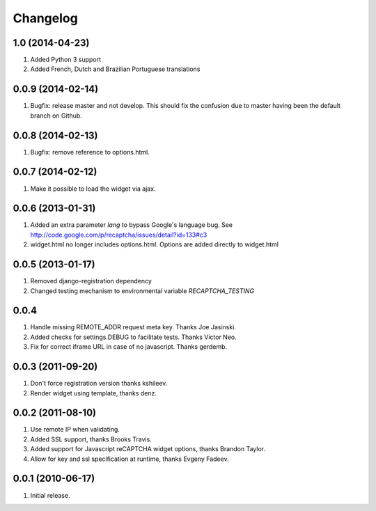 Changelog
=========


1.0 (2014-04-23)
----------------

#. Added Python 3 support
#. Added French, Dutch and Brazilian Portuguese translations

0.0.9 (2014-02-14)
------------------
#. Bugfix: release master and not develop. This should fix the confusion due to master having been the default branch on Github.

0.0.8 (2014-02-13)
------------------
#. Bugfix: remove reference to options.html.

0.0.7 (2014-02-12)
------------------
#. Make it possible to load the widget via ajax.

0.0.6 (2013-01-31)
------------------
#. Added an extra parameter `lang` to bypass Google's language bug. See http://code.google.com/p/recaptcha/issues/detail?id=133#c3
#. widget.html no longer includes options.html. Options are added directly to widget.html

0.0.5 (2013-01-17)
------------------
#. Removed django-registration dependency
#. Changed testing mechanism to environmental variable `RECAPTCHA_TESTING`

0.0.4
-----
#. Handle missing REMOTE_ADDR request meta key. Thanks Joe Jasinski.
#. Added checks for settings.DEBUG to facilitate tests. Thanks Victor Neo.
#. Fix for correct iframe URL in case of no javascript. Thanks gerdemb.

0.0.3 (2011-09-20)
------------------
#. Don't force registration version thanks kshileev.
#. Render widget using template, thanks denz.

0.0.2 (2011-08-10)
------------------
#. Use remote IP when validating.
#. Added SSL support, thanks Brooks Travis.
#. Added support for Javascript reCAPTCHA widget options, thanks Brandon Taylor.
#. Allow for key and ssl specification at runtime, thanks Evgeny Fadeev.

0.0.1 (2010-06-17)
------------------
#. Initial release.

